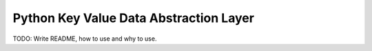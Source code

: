 Python Key Value Data Abstraction Layer
======================

TODO: Write README, how to use and why to use.
